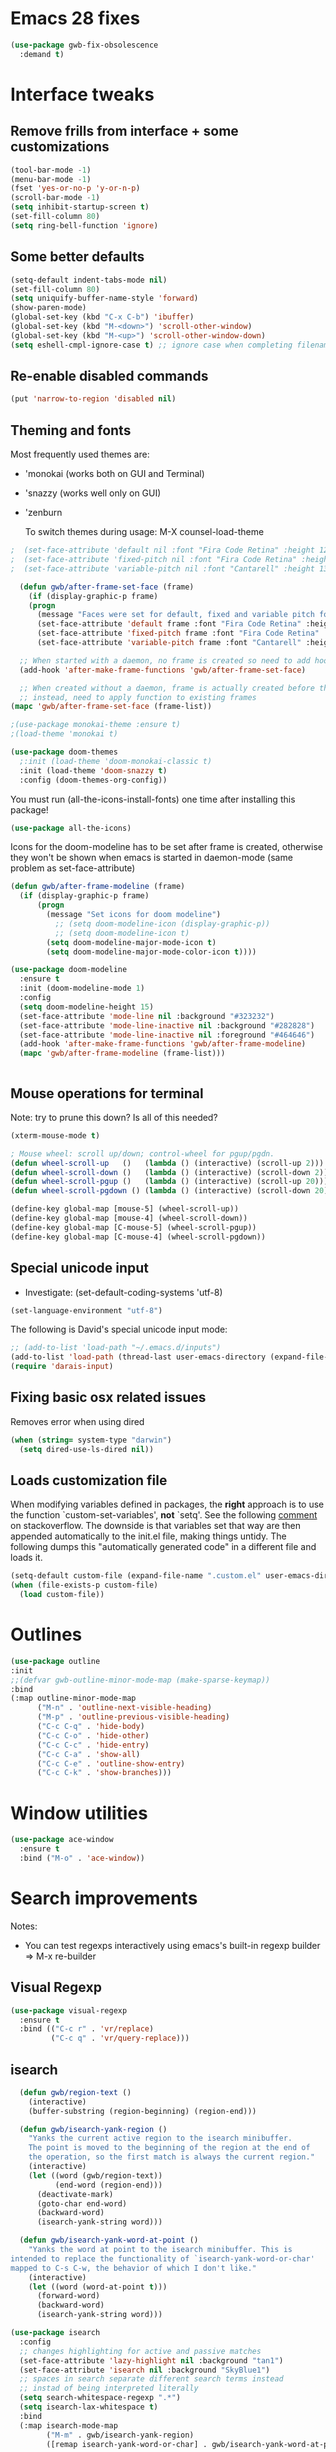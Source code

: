 
* Emacs 28 fixes

#+begin_src emacs-lisp
  (use-package gwb-fix-obsolescence
    :demand t)
#+end_src

* Interface tweaks
** Remove frills from interface + some customizations
   
#+BEGIN_SRC emacs-lisp
  (tool-bar-mode -1)
  (menu-bar-mode -1)
  (fset 'yes-or-no-p 'y-or-n-p)
  (scroll-bar-mode -1)
  (setq inhibit-startup-screen t)
  (set-fill-column 80)
  (setq ring-bell-function 'ignore)
#+END_SRC

** Some better defaults

#+BEGIN_SRC emacs-lisp
  (setq-default indent-tabs-mode nil)
  (set-fill-column 80)
  (setq uniquify-buffer-name-style 'forward)
  (show-paren-mode)
  (global-set-key (kbd "C-x C-b") 'ibuffer)
  (global-set-key (kbd "M-<down>") 'scroll-other-window)
  (global-set-key (kbd "M-<up>") 'scroll-other-window-down)
  (setq eshell-cmpl-ignore-case t) ;; ignore case when completing filename

#+END_SRC

** Re-enable disabled commands

#+begin_src emacs-lisp
  (put 'narrow-to-region 'disabled nil)
#+end_src

** Theming and fonts
Most frequently used themes are:
+ 'monokai (works both on GUI and Terminal)
+ 'snazzy (works well only on GUI)
+ 'zenburn

  To switch themes during usage: M-X counsel-load-theme

#+begin_src emacs-lisp
  ;  (set-face-attribute 'default nil :font "Fira Code Retina" :height 120)
  ;  (set-face-attribute 'fixed-pitch nil :font "Fira Code Retina" :height 120)
  ;  (set-face-attribute 'variable-pitch nil :font "Cantarell" :height 130 :weight 'regular)
#+end_src
    
#+begin_src emacs-lisp
  (defun gwb/after-frame-set-face (frame)
    (if (display-graphic-p frame)
	(progn
	  (message "Faces were set for default, fixed and variable pitch for this frame")
	  (set-face-attribute 'default frame :font "Fira Code Retina" :height 120)
	  (set-face-attribute 'fixed-pitch frame :font "Fira Code Retina" :height 120)
	  (set-face-attribute 'variable-pitch frame :font "Cantarell" :height 130 :weight 'regular))))

  ;; When started with a daemon, no frame is created so need to add hook for when frame is created
  (add-hook 'after-make-frame-functions 'gwb/after-frame-set-face)

  ;; When created without a daemon, frame is actually created before the above hook is setup, so wouldn't work
  ;; instead, need to apply function to existing frames
(mapc 'gwb/after-frame-set-face (frame-list))

#+end_src


#+BEGIN_SRC emacs-lisp
  ;(use-package monokai-theme :ensure t)
  ;(load-theme 'monokai t)

  (use-package doom-themes
    ;:init (load-theme 'doom-monokai-classic t)
    :init (load-theme 'doom-snazzy t)
    :config (doom-themes-org-config))
#+END_SRC

You must run (all-the-icons-install-fonts) one time after
installing this package!

#+begin_src emacs-lisp
(use-package all-the-icons)
#+end_src

Icons for the doom-modeline has to be set after frame is created, otherwise they won't be
shown when emacs is started in daemon-mode (same problem as set-face-attribute)

#+begin_src emacs-lisp
  (defun gwb/after-frame-modeline (frame)
    (if (display-graphic-p frame)
        (progn
          (message "Set icons for doom modeline")
            ;; (setq doom-modeline-icon (display-graphic-p))
            ;; (setq doom-modeline-icon t)
          (setq doom-modeline-major-mode-icon t)
          (setq doom-modeline-major-mode-color-icon t))))

  (use-package doom-modeline
    :ensure t
    :init (doom-modeline-mode 1)
    :config
    (setq doom-modeline-height 15)
    (set-face-attribute 'mode-line nil :background "#323232")
    (set-face-attribute 'mode-line-inactive nil :background "#282828")
    (set-face-attribute 'mode-line-inactive nil :foreground "#464646")
    (add-hook 'after-make-frame-functions 'gwb/after-frame-modeline)
    (mapc 'gwb/after-frame-modeline (frame-list)))


#+end_src

** Mouse operations for terminal

Note: try to prune this down? Is all of this needed?

#+BEGIN_SRC emacs-lisp
(xterm-mouse-mode t)

; Mouse wheel: scroll up/down; control-wheel for pgup/pgdn.
(defun wheel-scroll-up   ()   (lambda () (interactive) (scroll-up 2)))
(defun wheel-scroll-down ()   (lambda () (interactive) (scroll-down 2)))
(defun wheel-scroll-pgup ()   (lambda () (interactive) (scroll-up 20)))
(defun wheel-scroll-pgdown () (lambda () (interactive) (scroll-down 20)))

(define-key global-map [mouse-5] (wheel-scroll-up))
(define-key global-map [mouse-4] (wheel-scroll-down))
(define-key global-map [C-mouse-5] (wheel-scroll-pgup))
(define-key global-map [C-mouse-4] (wheel-scroll-pgdown))
#+END_SRC

** Special unicode input
+ Investigate: (set-default-coding-systems 'utf-8) 
#+BEGIN_SRC emacs-lisp
(set-language-environment "utf-8")
#+END_SRC

The following is David's special unicode input mode:

#+BEGIN_SRC emacs-lisp
;; (add-to-list 'load-path "~/.emacs.d/inputs")
(add-to-list 'load-path (thread-last user-emacs-directory (expand-file-name "inputs")))
(require 'darais-input)
#+END_SRC

** Fixing basic osx related issues 

Removes error when using dired

#+BEGIN_SRC emacs-lisp
(when (string= system-type "darwin")       
  (setq dired-use-ls-dired nil))
#+END_SRC

** Loads customization file

When modifying variables defined in packages, the *right* approach is to 
use the function `custom-set-variables', *not* `setq'. See the following 
[[https://emacs.stackexchange.com/questions/102/advantages-of-setting-variables-with-setq-instead-of-custom-el][comment]] on stackoverflow. The downside is that variables set that way 
are then appended automatically to the init.el file, making things untidy. 
The following dumps this "automatically generated code" in a different file 
and loads it.

#+BEGIN_SRC emacs-lisp
  (setq-default custom-file (expand-file-name ".custom.el" user-emacs-directory))
  (when (file-exists-p custom-file)
    (load custom-file))
#+END_SRC

* Outlines

#+begin_src emacs-lisp
  (use-package outline
  :init
  ;;(defvar gwb-outline-minor-mode-map (make-sparse-keymap))
  :bind
  (:map outline-minor-mode-map
        ("M-n" . 'outline-next-visible-heading)
        ("M-p" . 'outline-previous-visible-heading)
        ("C-c C-q" . 'hide-body)
        ("C-c C-o" . 'hide-other)
        ("C-c C-c" . 'hide-entry)
        ("C-c C-a" . 'show-all)
        ("C-c C-e" . 'outline-show-entry)
        ("C-c C-k" . 'show-branches)))
#+end_src

* Window utilities

#+begin_src emacs-lisp
  (use-package ace-window
    :ensure t
    :bind ("M-o" . 'ace-window))
#+end_src

* Search improvements
Notes:
   - You can test regexps interactively using emacs's built-in regexp builder
     => M-x re-builder
     
** Visual Regexp
#+begin_src emacs-lisp
  (use-package visual-regexp
    :ensure t
    :bind (("C-c r" . 'vr/replace)
           ("C-c q" . 'vr/query-replace)))
#+end_src

** isearch

#+begin_src emacs-lisp
  (defun gwb/region-text ()
    (interactive)
    (buffer-substring (region-beginning) (region-end)))

  (defun gwb/isearch-yank-region ()
    "Yanks the current active region to the isearch minibuffer.
    The point is moved to the beginning of the region at the end of 
    the operation, so the first match is always the current region."
    (interactive)
    (let ((word (gwb/region-text))
          (end-word (region-end)))
      (deactivate-mark)
      (goto-char end-word)
      (backward-word)
      (isearch-yank-string word)))

  (defun gwb/isearch-yank-word-at-point ()
    "Yanks the word at point to the isearch minibuffer. This is 
intended to replace the functionality of `isearch-yank-word-or-char' 
mapped to C-s C-w, the behavior of which I don't like."
    (interactive)
    (let ((word (word-at-point t)))
      (forward-word)
      (backward-word)
      (isearch-yank-string word)))

#+end_src

#+begin_src emacs-lisp
  (use-package isearch
    :config
    ;; changes highlighting for active and passive matches
    (set-face-attribute 'lazy-highlight nil :background "tan1")
    (set-face-attribute 'isearch nil :background "SkyBlue1")
    ;; spaces in search separate different search terms instead
    ;; instad of being interpreted literally
    (setq search-whitespace-regexp ".*")
    (setq isearch-lax-whitespace t)
    :bind
    (:map isearch-mode-map
          ("M-m" . gwb/isearch-yank-region)
          ([remap isearch-yank-word-or-char] . gwb/isearch-yank-word-at-point)))
#+end_src

* File navigation

#+begin_src emacs-lisp
(setq dired-dwim-target t) ;; dired will try to get target directory when copying, etc... 
#+end_src

* Hydra
This needs to be loaded early

#+begin_src emacs-lisp
(use-package hydra
:ensure t
:demand t)
#+end_src

#+begin_src emacs-lisp
  (add-hook 'org-mode-hook
	    (lambda () 
	      (defhydra hydra-org (org-mode-map "C-.")
		"Org outline movements"
		("s" outline-up-heading "step out")
		("k" outline-next-visible-heading "next")    
		("j" outline-previous-visible-heading "back")  
		("f" org-forward-heading-same-level "next (same level)")
		("d" org-backward-heading-same-level "back (same level)")  
		("SPC" org-cycle "fold/unfold")
		("l" org-metaleft "promote")
		(";" org-metaright "demote"))))
#+end_src


TODO: make hydras for manipulating windows
(e.g. windmove-left, windmove-right, etc... as well as splitting, deleting, etc...)

* which-key
  Help with keybindings. 

  Usage: type the beginning of a key binding and it will show possible completions 
         in the minibuffer
  
#+BEGIN_SRC emacs-lisp
    (use-package which-key
      :ensure t 
      :config
      (which-key-mode))
#+END_SRC

* try
  Allows to try a package without fully installing it.
  
  Usage: M-x try

#+BEGIN_SRC emacs-lisp
    (use-package try
      :ensure t)
#+END_SRC

* Magit 

#+BEGIN_SRC emacs-lisp
  (use-package magit
    :ensure t
    :bind ("C-x g" . 'magit-status))
#+END_SRC

* Command-log-mode

  Displays all emacs commands used during usage. Useful for debugging and learning.
  
  Usage:
    + First: M-x command-log-mode
    + Then: "C-c x l" to display log in different buffer

#+BEGIN_SRC emacs-lisp
  (use-package command-log-mode
    :ensure t
    :commands (command-log-mode)
    :bind ("C-c x l" . clm/toggle-command-log-buffer))
#+END_SRC

* Projectile

** Projectile mode

#+begin_src emacs-lisp
      (use-package projectile
        :ensure t
        :bind-keymap
        ("C-c p" . projectile-command-map)
        :config
        (projectile-mode +1)
        ;(setq projectile-completion-system 'ivy)
        )
    
#+end_src

** Counsel-projectile

   + Counsel-projectile remaps some of the original projectile functions to 
     customized `counsel-' functions. The `counsel-' version of projectile-grep 
     does not work, so I need to make sure the remapping is cancelled (see config).
     
     => Two alternatives I've tried (that seem to work). Revert to one of these if issue:
     
        - (define-key projectile-mode-map [remap projectile-grep] 'projectile-grep)
	  
	  or

	- (bind-key [remap projectile-grep] 'projectile-grep projectile-mode-map))
   
#+BEGIN_SRC emacs-lisp
  ;; (use-package counsel-projectile
  ;;   :after (counsel projectile)
  ;;   :ensure t
  ;;   :config
  ;;   (counsel-projectile-mode)
  ;;   (define-key projectile-mode-map [remap projectile-grep] nil))
#+END_SRC

* Org-mode
** Basic config

Loads org-mode

(some configs require org to be loaded)

#+begin_src emacs-lisp
;(require 'org)
#+end_src

Indent mode
#+begin_src emacs-lisp
(add-hook 'org-mode-hook 'org-indent-mode)
#+end_src

Line wrap 

#+begin_src emacs-lisp
  (add-hook 'org-mode-hook
	    (lambda ()
	      (visual-line-mode 1)))
#+end_src


Basic directories

#+BEGIN_SRC emacs-lisp
(setq org-directory "~/org")
(setq org-default-notes-file "~/org/refile.org")
(setq org-agenda-files (quote ("~/org")))
#+END_SRC

keybindings

#+BEGIN_SRC emacs-lisp
(global-set-key (kbd "C-c a") 'org-agenda)
(global-set-key (kbd "C-c b") 'org-switchb)
(global-set-key (kbd "C-c l") 'org-store-link)
(global-set-key (kbd "C-c i") 'org-indent-mode)
(global-set-key (kbd "C-c c") 'org-capture)
#+END_SRC


Setting up custom keywords + selection

#+BEGIN_SRC emacs-lisp
(setq org-todo-keywords
      '((sequence "TODO(t)" "|" "POSTPONED(p)" "CANCELLED(c)" "DONE(d)")
	(sequence "IDEA(i)" "|" "IMPLEMENTED")
	(sequence "TO-READ(r)" "|" "READ")))

(setq org-use-fast-todo-selection t)
#+END_SRC

** fonts

#+begin_src emacs-lisp
  (defun gwb/org-font-setup ()
    (dolist (face '((org-level-1 . 1.5)
		    (org-level-2 . 1.3)
		    (org-level-3 . 1.1)
		    (org-level-4 . 1.0)
		    (org-level-5 . 1.1)
		    (org-level-6 . 1.1)
		    (org-level-7 . 1.1)
		    (org-level-8 . 1.1)))
      (set-face-attribute (car face) nil :font "Cantarell" :weight 'regular :height (cdr face)))

    ;; Ensure that anything that should be fixed-pitch in Org files appears that way
    (set-face-attribute 'org-block nil    :foreground nil :inherit 'fixed-pitch)
    (set-face-attribute 'org-table nil    :inherit 'fixed-pitch)
    (set-face-attribute 'org-formula nil  :inherit 'fixed-pitch)
    (set-face-attribute 'org-code nil     :inherit '(shadow fixed-pitch))
    (set-face-attribute 'org-table nil    :inherit '(shadow fixed-pitch))
    (set-face-attribute 'org-verbatim nil :inherit '(shadow fixed-pitch))
    (set-face-attribute 'org-special-keyword nil :inherit '(font-lock-comment-face fixed-pitch))
    (set-face-attribute 'org-meta-line nil :inherit '(font-lock-comment-face fixed-pitch))
    (set-face-attribute 'org-checkbox nil  :inherit 'fixed-pitch))

  (defun gwb/org-font-setup-daemon (frame)
    (gwb/org-font-setup))

  (add-hook 'after-make-frame-functions 'gwb/org-font-setup-daemon)

  (gwb/org-font-setup)

#+end_src

** Org-bullet

#+begin_src emacs-lisp
  (use-package org-bullets
    :ensure t
    :after org
    :hook (org-mode . org-bullets-mode)
    :custom
    (org-bullets-bullet-list '("◉" "○" "●" "○" "●" "○" "●")))
#+end_src

** Archiving

#+begin_src emacs-lisp
(setq org-archive-mark-done nil)
(setq org-archive-location "~/org/archive/%s_archive::")
#+end_src

** Capture & Refiling

org-capture templates

#+BEGIN_SRC emacs-lisp
(setq org-capture-templates
      (quote (("t" "todo" entry (file+headline "~/org/refile.org" "Tasks")
	       "* TODO %?\n %i\n (%U) %a")
	      ("b" "book to read" entry (file+headline "~/org/books.org" "To read")
	       "* TO-READ %?\n %i\n")
	      ("i" "idea" entry (file+headline "~/org/refile.org" "Ideas")
	       "* IDEA %?\n %i\n")
	      ("n" "note" entry (file+headline "~/org/refile.org" "Notes")
	       "* %? :NOTE:\n (%U) %a"))))
#+END_SRC

Refiling settings

#+begin_src emacs-lisp
(setq org-refile-targets (quote ((nil :maxlevel . 9)				 
                                 (org-agenda-files :maxlevel . 9))))

(setq org-refile-use-outline-path 'file)
(setq org-goto-interface 'outline-path-completion)
(setq org-outline-path-complete-in-steps nil)
(setq org-refile-allow-creating-parent-nodes 'confirm)
#+end_src

** Babel

#+BEGIN_SRC emacs-lisp
  (org-babel-do-load-languages
   'org-babel-load-languages
   '((R . t)
     (emacs-lisp . t)
     (dot . t)
     (latex . t)))
#+END_SRC

** Simple customization

Batch apply operation to subtree:
  Allows to quickly apply an action over all headlines in the active region:

#+BEGIN_SRC emacs-lisp
(setq org-loop-over-headlines-in-active-region t)
#+END_SRC

  - Comment: 
    For instance if I want to set the same deadline for all items in my Today headline, I can put the cursor on Today then press: 
    
    M-h C-c C-d RET (then RET a bunch of times)

    The M-h part will automatically select all the subtree, and C-c C-d will set the deadline.

Auto logs

#+BEGIN_SRC emacs-lisp
(setq org-log-done t)
#+END_SRC

** Source blocks

This is function will be bound to TAB in my personal keymap
#+begin_src emacs-lisp
  ;; stole this snippet from somewhere on the internet
  (defun gwb/indent-org-block ()
    (interactive)
    (when (org-in-src-block-p)
      (org-edit-special)
      (indent-region (point-min) (point-max))
      (org-edit-src-exit)))
#+end_src

* Vertico | Orderless | Consult | Marginalia
#+begin_src emacs-lisp
  (use-package vertico
    :init
    (setq completion-in-region-function
          (lambda (&rest args)
            (apply (if vertico-mode
                       #'consult-completion-in-region
                     #'completion--in-region)
                   args)))
    (vertico-mode))

    (use-package vertico-directory
      :after vertico
      :ensure nil
      ;; More convenient directory navigation commands
      :bind (:map vertico-map
                  ("RET" . vertico-directory-enter)
                  ("DEL" . vertico-directory-delete-char)
                  ("M-DEL" . vertico-directory-delete-word))
      ;; Tidy shadowed file names
      :hook (rfn-eshadow-update-overlay . vertico-directory-tidy))

  ;; allows vertico to sort by history position
  (use-package savehist
    :init
    (savehist-mode))

#+end_src

#+begin_src emacs-lisp
  (use-package orderless
    :init
    (setq completion-styles '(orderless)
          completion-category-defaults nil
          completion-category-overrides '((file (styles partial-completion))
                                          (symbol (styles orderless-strict-leading-initialism
                                                          orderless-literal
                                                          orderless-regexp)))))
#+end_src

#+begin_src emacs-lisp
  (use-package marginalia
    :init
    (marginalia-mode)
    :bind
    (:map minibuffer-local-map
          ("M-A" . marginalia-cycle)))
#+end_src


#+begin_src emacs-lisp
  (use-package embark
    :bind
    (("C-." . embark-act)
     ("M-." . embark-dwim)))
#+end_src

#+begin_src emacs-lisp
  (use-package consult
    :init
    (recentf-mode)
    :bind
    (("C-x b" . consult-buffer)
     ("M-y" . consult-yank-pop)
     ("M-g g" . consult-goto-line)
     ("M-g o" . consult-outline)))


#+end_src

#+begin_src emacs-lisp
  (use-package embark-consult
    :after (embark consult))
#+end_src

#+begin_src emacs-lisp
  (use-package corfu
    :init
    (corfu-global-mode)
    :custom
    (corfu-cycle t)
    :bind
    (:map corfu-map
          ("TAB" . corfu-next)
          ([tab] . corfu-next)
          ("S-TAB" . corfu-previous)
          ([backtab] . corfu-previous)))
#+end_src

* Ivy / counsel

Company does a lot of things:

- It deals with the UI (and presumably backend) of completion in minibuffer
- It shows completions-at-point in overlays in the buffer (not for all modes)

#+begin_src emacs-lisp

  ;; (use-package gwb-ivy
  ;; :after counsel
  ;; :demand t
  ;; :bind (("M-s z" . gwb-counsel-fzf)))

#+end_src

#+begin_src emacs-lisp
  ;; (use-package counsel
  ;;   :after ivy
  ;;   :ensure t
  ;;   :demand t
  ;;   :bind (("M-x" . counsel-M-x)
  ;;          ("C-x C-f" . counsel-find-file)
  ;;          ("C-h f" . counsel-describe-function)
  ;;          ("M-y" . counsel-yank-pop)))
#+end_src

#+begin_src emacs-lisp
  ;; (use-package ivy
  ;;   :ensure t
  ;;   :demand t
  ;;   :bind (:map ivy-minibuffer-map
  ;; 	      ("C-j" . ivy-immediate-done)
  ;; 	      ("RET" . ivy-alt-done))
  ;;   :config
  ;;   (ivy-mode 1)
  ;;   (setq ivy-initial-inputs-alist nil)
  ;;   (setq ivy-use-virtual-buffers t)
  ;;   (setq ivy-count-format "(%d/%d) "))
#+end_src

#+begin_src emacs-lisp
  ;; (use-package ivy-rich
  ;; :ensure t
  ;; :demand t
  ;; :init (ivy-rich-mode 1)
  ;; )
#+end_src

#+begin_src emacs-lisp
;(use-package ivy-hydra)
#+end_src

* (w) grep 

Make grep buffer writable. Allows one to edit occur buffers by:
- Running C-x C-q to make occur buffer writable
- ... making whatever change
- Running C-x C-s to save changes. The changes will be written in to the source files.
#+begin_src emacs-lisp
(use-package wgrep)
#+end_src

* Undoo-tree

#+begin_src emacs-lisp
  (use-package undo-tree
    :ensure t
    :config
    (global-undo-tree-mode)
    :bind
    (("C-z" . undo-tree-undo)
     ("M-z" . undo-tree-redo)))
#+end_src

* Company

#+begin_src emacs-lisp
    (use-package company
      :hook ((c-mode . company-mode)
             ;(ess-r-mode . company-mode)
             ;(inferior-ess-r-mode . company-mode)
             )
      :bind (:map company-active-map
                  ("C-n" . company-select-next-or-abort)
                  ("C-p" . company-select-previous-or-abort))
      :config
      (setq company-idle-delay nil))
#+end_src


In some situations, we don't want to autocomplete (e.g. when trying to
autocomplete paths with many files

#+begin_src emacs-lisp
  ;; (setq company-completion-started-hook
  ;;      (lambda (is-manual)
  ;;
  ;;(when (home-dir-path (thing-at-point 'line t))
  ;;          (message "harshly cancelling completion")
  ;;          (company-cancel))))
#+end_src


#+begin_src emacs-lisp
  (use-package company-c-headers
    :after (company)
    :config
    (add-to-list 'company-backends 'company-c-headers)
    (add-to-list 'company-c-headers-path-system "/Library/Developer/CommandLineTools/SDKs/MacOSX.sdk/usr/include"))
#+end_src


#+begin_src emacs-lisp
  (use-package gwb-indent
    :after company)
#+end_src

** FIX
#+begin_src emacs-lisp
  ;; (use-package gwb-indent
  ;;   :after company
  ;; :bind (:map company-mode-map
  ;;             ("TAB" . gwb-indent-for-tab-command)))
#+end_src


* Semantic

=> Not working for now.. need to find a fix?
#+begin_src emacs-lisp
  ;(use-package semantic
  ;  :hook (c-mode . semantic-mode))
#+end_src

* Helpful

#+begin_src emacs-lisp
(use-package helpful
  :custom
  (counsel-describe-function-function #'helpful-callable)
  (counsel-describe-variable-function #'helpful-variable)
  :bind
  ([remap describe-function] . counsel-describe-function)
  ([remap describe-command] . helpful-command)
  ([remap describe-variable] . counsel-describe-variable)
  ([remap describe-key] . helpful-key))
#+end_src

* Yasnippet
#+begin_src emacs-lisp
  (use-package yasnippet
    :ensure t
    :disable t
    :init
      (yas-global-mode 1))
#+end_src

* Programming languages
** Misc languages

I have played around, at some point or another, with many programming languages. This section deals with the languages for which the config is minimal (or non-existent). 

#+begin_src emacs-lisp
  (use-package julia-mode 
    :ensure t)

  (use-package markdown-mode
    :ensure t)

  (use-package elm-mode
    :ensure t)

  (use-package haskell-mode
  :ensure t
  :hook (haskell-mode . interactive-haskell-mode))

  (use-package rust-mode
    :init
    (add-hook 'rust-mode (lambda () (setq indent-tabs-mode nil))))
#+end_src

** Lisp languages

#+begin_src emacs-lisp
  (use-package lispy
    :ensure t
    :hook (emacs-lisp-mode . lispy-mode)
    :bind (:map lispy-mode-map
                ("M-o" . nil)))

  (use-package racket-mode 
    :ensure t
    :config
    (setq tab-always-indent 'complete)
    (require 'racket-xp)
    (add-hook 'racket-mode-hook #'racket-xp-mode))

  (use-package slime
    :commands slime
    :init
    (setq inferior-lisp-program "sbcl")
    :config
    (load (expand-file-name "~/.quicklisp/slime-helper.el")))

  (use-package emacs-lisp-mode
    :hook (emacs-lisp-mode . hs-minor-mode)
    :bind (:map emacs-lisp-mode-map
                ("M-[" . hs-hide-all)
                ("M-]" . hs-show-all)))
#+end_src

** R

ESS is (used to be?) fiddly to setup correctly.

- I used to have both a version installed from the website, and one from
  MELPA... this was creating all sorts of issues. I have now removed the
  version from the website (it was a very old version), and kept only
  the MELPA version.
  NOTE: the version on the website is very very old (2019) while the MELPA
  version (i.e. the devel version) is updated very regularly.
  => make sure to stick to the MELPA version

- To load ESS, we used to need to include a (require 'ess-site) statement. This
  is no longer the case, as per the documentation (see [[http://ess.r-project.org/ess.pdf][here]] page 7 -- or search
  'use-package' in the ESS manual).

- The first (use-package ess :defer t) sets up ESS, deferring the loading. When the
  loading is triggered by an autoload event (e.g. visiting an R file), ESS loads the
  ess-r-mode. The binding needs to be set in a separate ess-r-mode use-package because
  the ess-r-mode-map is defined by the ess-r-mode package, so if we put the bindings in
  the first one, the mode maps are not defined at the moment when they are evaluated.


#+begin_src emacs-lisp
      (use-package ess
        :defer t)

      (use-package ess-r-mode
        :hook
        ((ess-r-mode . hs-minor-mode))
        :bind
        (:map
         ess-r-mode-map
         ;("TAB" . gwb-indent-for-tab-command)
         ("_" . ess-insert-assign)
         ("M-[" . hs-hide-all)
         ("M-]" . hs-show-all)
         :map
         inferior-ess-r-mode-map
         ;("TAB" . gwb-indent-for-tab-command)
         ("_" . ess-insert-assign)
         ("M-[" . hs-hide-all)
         ("M-]" . hs-show-all)))


#+end_src

Below are my customizations for ESS. A few comments:



#+begin_src emacs-lisp
    (use-package gwb-essr
      :after ess-r-mode
      ;; :demand t
      :commands (gwb-essr-configure-iess gwb-essr-configure-ess-r)
      :hook
      ((inferior-ess-r-mode . gwb-essr-configure-iess)
       (ess-r-mode . gwb-essr-configure-ess-r))
      :bind
      (:map
       ess-r-mode-map
       ("%" . gwb-essr-insert-pipe-maybe)
       ("M-TAB" . gwb-essr-toggle-hide-function)
       :map
       inferior-ess-r-mode-map
       ("%" . gwb-essr-insert-pipe-maybe)
       ("M-TAB" . gwb-essr-toggle-hide-function))
      :config
      (advice-add 'ess-r-object-completion :filter-return #'gwb-essr--add-docsig))

#+end_src

** C / C++
#+begin_src emacs-lisp
  (use-package cc-mode
    :config
    (setq c-default-style "linux")
    (setq c-basic-offset 4))
#+end_src

#+begin_src emacs-lisp
  (use-package c++-mode
    :hook ((c++-mode . eglot-ensure)))

  (use-package eglot
    :config
    (add-to-list 'eglot-server-programs '(c++-mode . ("/usr/local/opt/llvm/bin/clangd"))))
#+end_src
** Latex


#+begin_src emacs-lisp
  ;; Reftex
  (require 'reftex)
  (add-hook 'LaTeX-mode-hook 'turn-on-reftex)
  (setq reftex-plug-into-AUCTeX t)

  ;; Auxtex
  (setq TeX-auto-save t)
  (setq TeX-parse-self t)

  ;; PDF search
  (add-hook 'LaTeX-mode-hook 'TeX-source-correlate-mode)
  (add-hook 'LaTeX-mode-hook 'LaTeX-math-mode)

  (setq TeX-PDF-mode t)
  (when (eq system-type 'darwin)
    (setq TeX-view-program-selection '((output-pdf "PDF Viewer")))
    (setq TeX-view-program-list
  '(("PDF Viewer" "/Applications/Skim.app/Contents/SharedSupport/displayline -b -g %n %o %b")))
    )


  ;; (use-packag auctex-latexmk) 
  (require 'auctex-latexmk)
  (auctex-latexmk-setup)
  (setq auctex-latexmk-inherit-TeX-PDF-mode t)

  ;; Only change sectioning colour
  (setq font-latex-fontify-sectioning 'color)
  ;; super-/sub-script on baseline
  (setq font-latex-fontify-script nil) ; might not keep this line.. I like smaller {sub/super}scripts
  (setq font-latex-script-display (quote (nil)))
  ;; Do not change super-/sub-script font


  (setq font-latex-deactivated-keyword-classes
      '("italic-command" "bold-command" "italic-declaration" "bold-declaration"))

#+end_src

** Python

My python uses the `python-mode` as a major mode, but relies heavily on the minor mode `elpy-mode`.

For `python-mode`, the config is pretty straightforward. I configure TAB to use my custom completion command (based on `company`), and configure the shels to use.

#+begin_src emacs-lisp
  (use-package python
    :ensure nil
    ;:bind
    ;(:map python-mode-map
    ;      ("TAB" . gwb-indent-for-tab-command))
    :config
    ;; => uncomment two below
    (setq python-shell-interpreter "ipython3")
    (setq python-shell-interpreter-args "-i --simple-prompt")
    )

#+end_src


For `elpy-mode`, the config requires a bit more explaining. The Elpy package provides the `elpy-enable' command which provides a wrapper around the `elpy-mode' command which actually activates the minor mode. The minor mode command `elpy-mode` does a few things in its body, including setting up some special configs for `company`. One thing it does, which I don't like, is to setup autocompletion by setting `(setq company-idle-delay 0.1)`. So I'm basically writing as small hook around `elpy-mode` to deactivate auto-complete every time elpy-mode is called.

#+begin_src emacs-lisp
   (defun gwb-no-company-idle nil
     (setq company-idle-delay nil))

  ;; (use-package elpy
  ;;   :init
  ;;   (elpy-enable))

   ;; (use-package elpy
   ;;   :hook ((elpy-mode . gwb-no-company-idle)
   ;;          (python-mode . elpy-enable))
   ;;   :custom
   ;;   (elpy-rpc-python-command "python3")
   ;;   )
   ;;:init
   ;;(elpy-enable))
   ;;(setq python-shell-interpreter-args "-c exec('__import__(\\'readline\\')') -i"))
#+end_src

* terminals
Useful keybindings for terminal:
- C-c C-k: term-char-mode (can't use usual emacs bindings)
- C-c C-j: term-line-mode (can use emacs bindings)
- C-c C-p: jump to last prompt
- M-p: travel history
  
 
#+begin_src emacs-lisp
  (use-package term
    :ensure nil
    :config
    (setq term-prompt-regexp "^[^#$%>\\n]*[#$%>] *"))

  (use-package eterm-256color
    :ensure t
    :hook (term-mode . eterm-256color-mode))
#+end_src

* Custom functions

Spotify custom utilities

#+begin_src emacs-lisp
(use-package elspot)
#+end_src

Hugo utilities

#+begin_src emacs-lisp
(use-package gwb-hugo) ;; allows to quickly start and kill hugo servers
#+end_src

Mark word

#+begin_src emacs-lisp
(defun gwb/mark-word-at-point ()
  (interactive)
  (let ((word (word-at-point t)))
    (progn
      (forward-word)
      (backward-word)
      (set-mark-command 'nil)
      (search-forward word))))
#+end_src

My usual latex note template

#+begin_src emacs-lisp
(defun gwb/latex-note ()
  "Inserts my `note' template, and automatically turns on latex (auctex) mode"
  (interactive)
  (insert-file-contents-literally "~/.emacs.d/my-latex-templates/note.tex")
  (latex-mode))

;(global-set-key (kbd "C-c x n") 'my/latex-note)
#+end_src


Better Occur behavior

#+begin_src emacs-lisp
  (defun gwb/kill-occur-buffer-window (&rest args)
      (delete-window (get-buffer-window "*Occur*")))


  ;; (defun gwb/switch-to-occur-buffer (&rest args)
  ;;   (select-window (get-buffer-window "*Occur*")))

  (defun gwb/switch-to-occur-buffer (&rest args)
    (let ((buffer-window (get-buffer-window "*Occur*")))
      (when buffer-window
        (select-window buffer-window))))


  (advice-add 'occur-mode-goto-occurrence :after #'gwb/kill-occur-buffer-window)

  (advice-add 'occur :after #'gwb/switch-to-occur-buffer)

#+end_src

Line movement

#+begin_src emacs-lisp
(defun gwb/move-beginning-of-line (arg)
  "moves first to first non-whitespace characters. If already there moves to 
to beginning of line"
  (interactive "^p")
  (setq arg (or arg 1))
  (when (/= arg 1)
    (let ((line-move-visual nil))
      (forward-line (1- arg))))

  (let ((orig-point (point)))
    (back-to-indentation)
    (when (= orig-point (point))
      (move-beginning-of-line 1))))

(global-set-key [remap move-beginning-of-line]
                'gwb/move-beginning-of-line)

#+end_src


Goes to beginning of match after matching

#+begin_src emacs-lisp
(defun gwb/goto-other-end ()
  "If search forward, return to beginning of match. If search backward, do 
nothing (already goes to beginning automatically"
  (if (< isearch-other-end (point))
      (goto-char isearch-other-end)))

(defun gwb/isearch-exit ()
  "Modifies the isearch-exit function to return to beginning of 
word if succesful match"
  (interactive)
  (if (and search-nonincremental-instead
	   (= 0 (length isearch-string)))
      (let ((isearch-nonincremental t))
	(isearch-edit-string)) ;; this calls isearch-done as well
    (isearch-done))
  (gwb/goto-other-end)
  (isearch-clean-overlays))


(add-hook 'isearch-mode-hook
	  (lambda ()
	    (define-key isearch-mode-map "\r"
	      'gwb/isearch-exit)))

#+end_src

Flipping windows

#+begin_src emacs-lisp
(defun gwb/flip-windows ()
  "flips the buffers in split-screen windows"
  (interactive)
  (unless (= 2 (count-windows))
    (error "Only works with two windows."))
  (let ((this-buffer (window-buffer (selected-window)))
	(alt-buffer (window-buffer (previous-window))))
    (set-window-buffer (previous-window) this-buffer)
    (set-window-buffer (selected-window) alt-buffer)
    (select-window (previous-window))))

#+end_src

Open README.org

#+begin_src emacs-lisp
(defun gwb/edit-config ()
  "edits README.org"
  (interactive)
  (find-file "~/.emacs.d/README.org"))

#+end_src

Copy to osx

#+begin_src emacs-lisp
(defun gwb/copy-to-osx (start end)
  (interactive "r")
  (shell-command-on-region start end "pbcopy"))
#+end_src

For some reason, the ring bell function gets reactivated
every time my laptop goes to sleep on mac os Big Sur... Need
a shortcut to quickly set this.

#+begin_src emacs-lisp
  (defun gwb-mute-alerts ()
    (interactive)
    (setq ring-bell-function 'ignore))

#+end_src

Note: interestingly, CMD + SHIFT is mapped to super (s). e.g. CMD+SHIFT+SPC maps to s-SPC.

#+begin_src emacs-lisp
  (defvar gwb-custom-keymap nil "my keymap..")

  (setq gwb-custom-keymap (make-sparse-keymap))
  (global-set-key (kbd "C-c x") gwb-custom-keymap)
  (global-set-key (kbd "M-SPC") gwb-custom-keymap)

  (define-key gwb-custom-keymap (kbd "m") 'gwb/mark-word-at-point)
  (define-key gwb-custom-keymap (kbd "n") 'gwb/latex-note)
  (define-key gwb-custom-keymap (kbd "o") 'gwb/flip-windows)
  (define-key gwb-custom-keymap (kbd ".") 'gwb/edit-config)
  (define-key gwb-custom-keymap (kbd "w") 'gwb/copy-to-osx)
  (define-key gwb-custom-keymap (kbd "<") 'gwb-mute-alerts)
  (define-key gwb-custom-keymap (kbd "TAB") 'gwb/indent-org-block)
  (define-key gwb-custom-keymap (kbd "s") 'hydra-spotify/body)
  (define-key gwb-custom-keymap (kbd "u") 'undo-tree-visualize)
#+end_src


Another custom keymap for keybindings that should not be overriden by major / minor modes

#+begin_src emacs-lisp

  ;; (defvar gwb-protected-keymap (make-sparse-keymap)
  ;;   "Keymap for my protected keybindings")

  ;; (define-minor-mode gwb-protected-keybindings-mode
  ;;   "Minor mode for my protected keybindings."
  ;;   :init-value t
  ;;   :global t
  ;;   :keymap gwb-protected-keymap)


  ;; (add-to-list 'emulation-mode-map-alists
  ;;              `((gwb-protected-keybindings-mode . ,gwb-protected-keymap)))

  ;; (define-key gwb-protected-keymap (kbd "TAB") 'gwb-indent-for-tab-command)
#+end_src



* Wrap up

#+begin_src emacs-lisp
  (setq gc-cons-threshold (* 8 1024 1024)) ; sets gc back to slightly smaller value
#+end_src
